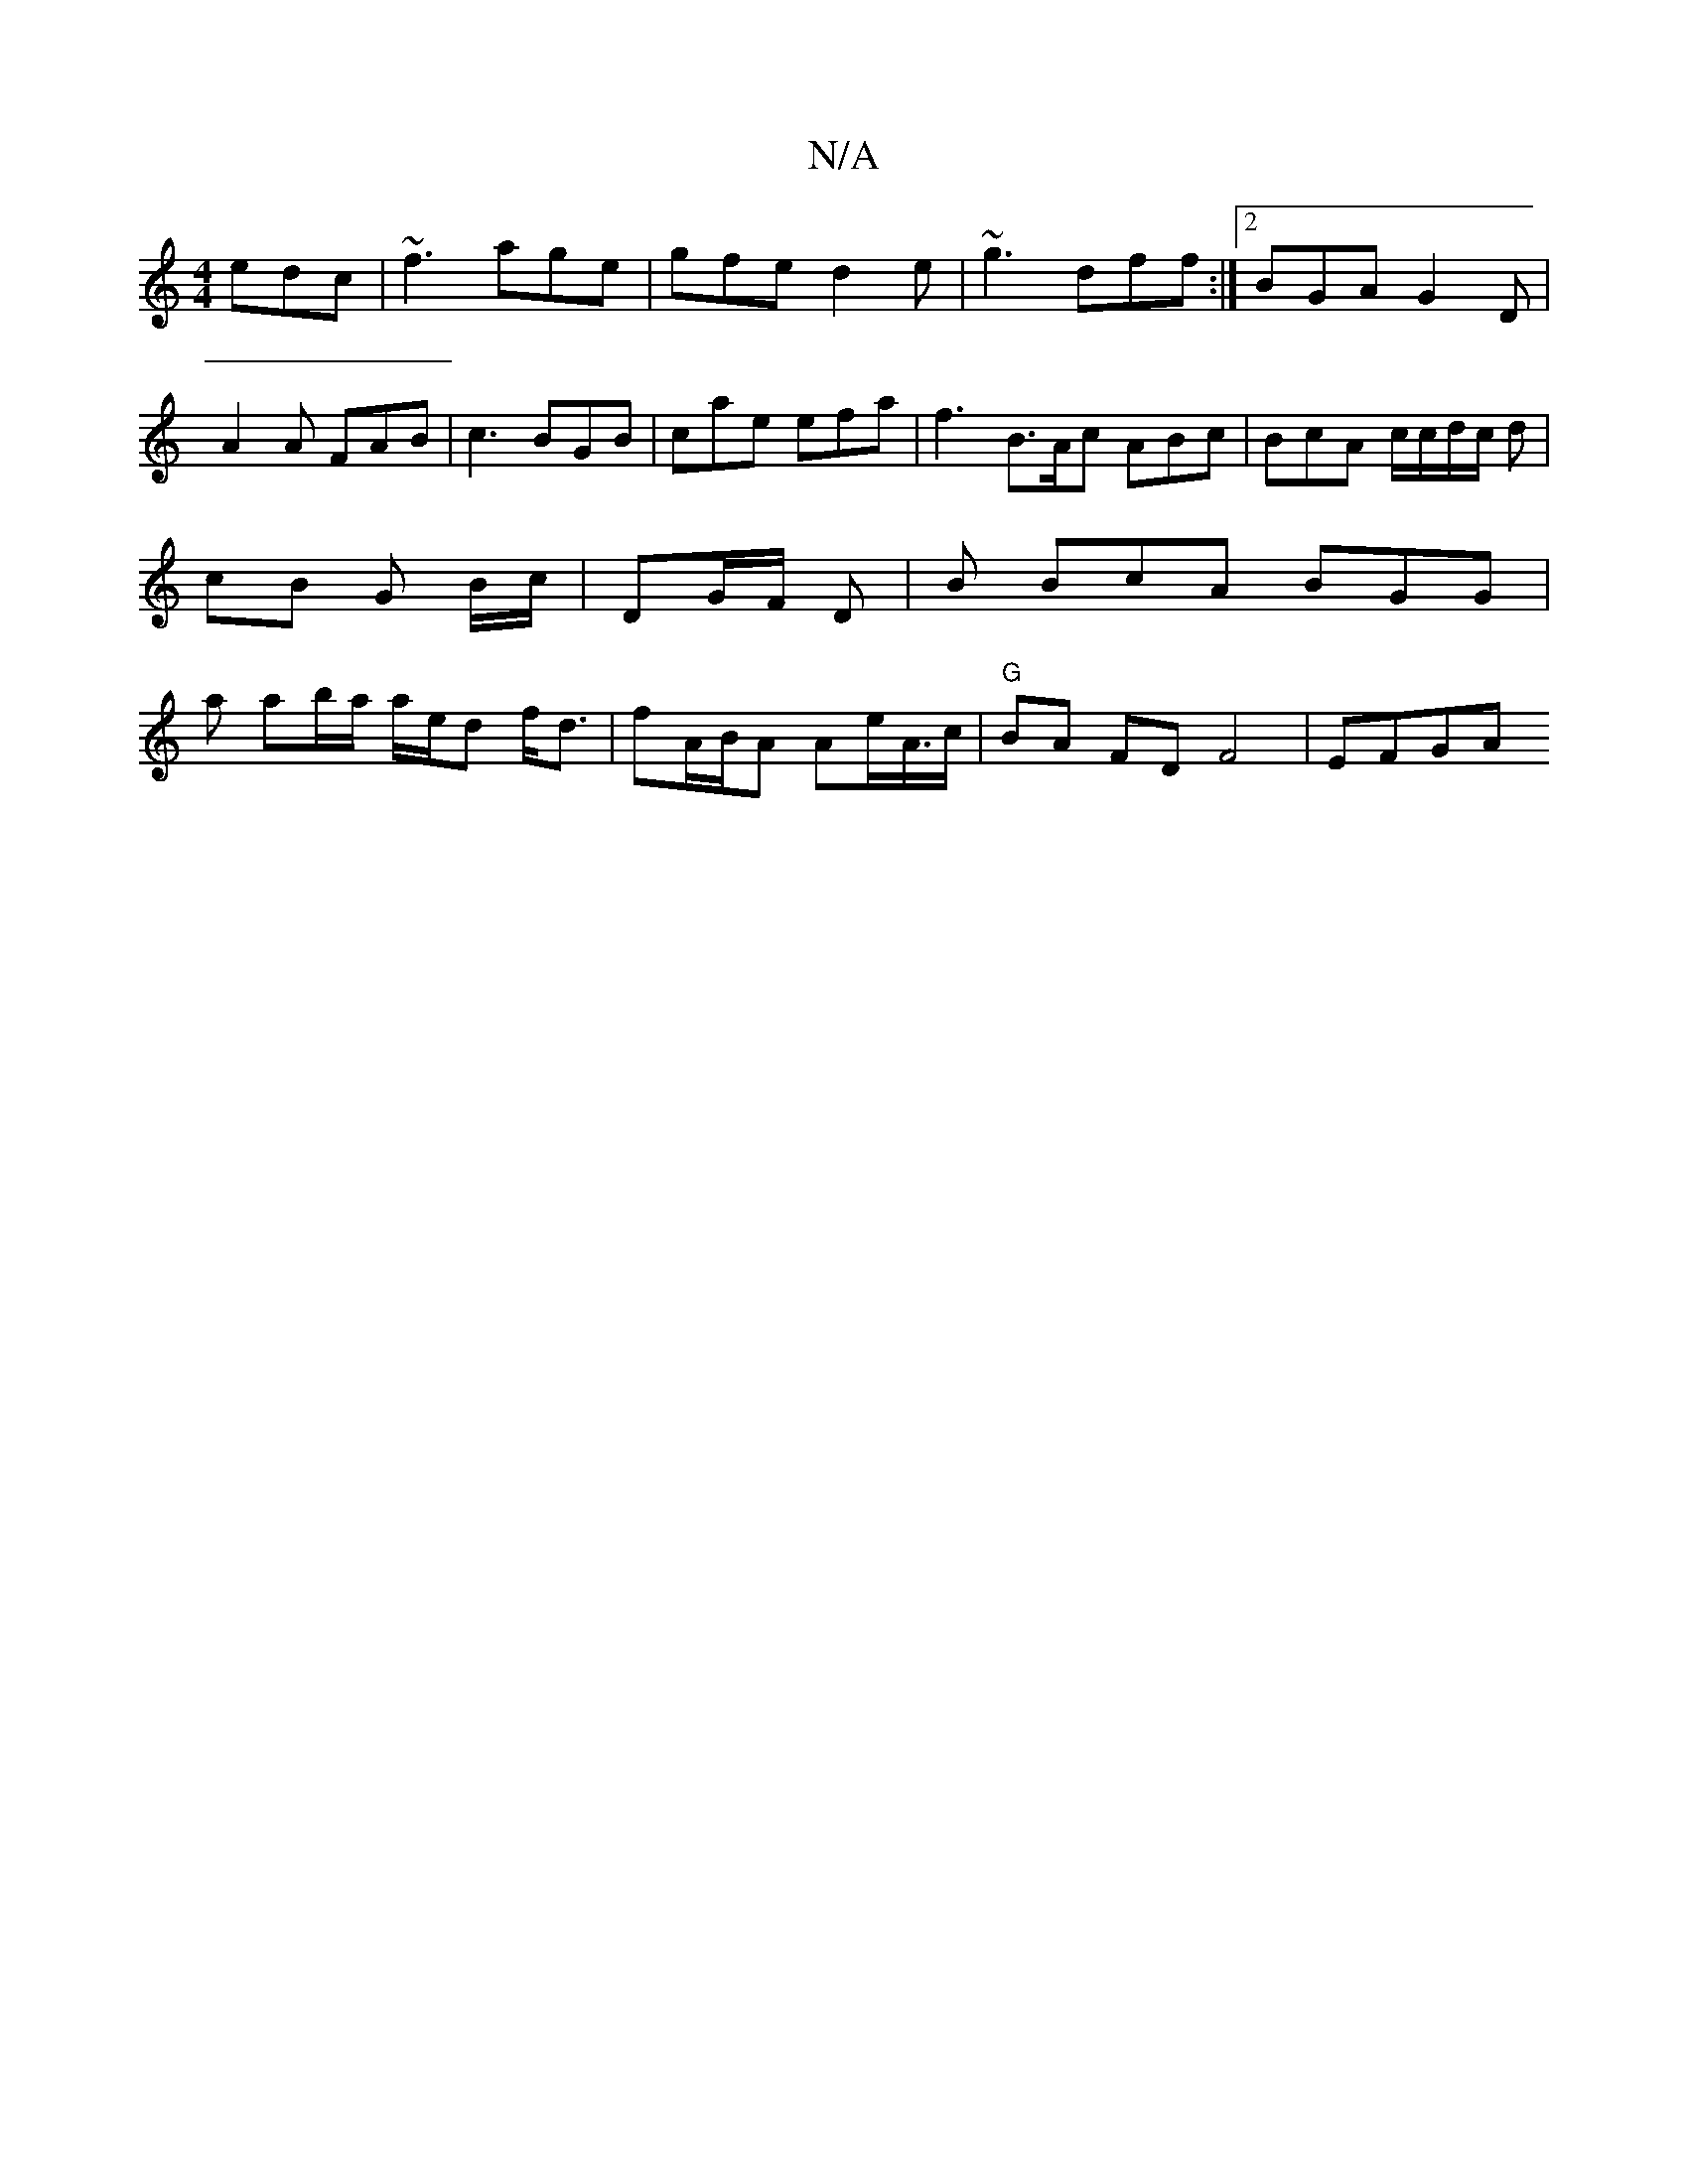 X:1
T:N/A
M:4/4
R:N/A
K:Cmajor
edc | ~f3 age | gfe d2e | ~g3 dff :|2 BGA G2 D | A2A FAB | c3 BGB | cae efa | f3 B>Ac ABc | BcA c/c/d/c/ d | cB G B/c/ | DG/F/ D | B BcA BGG | la ab/a/ a/2e/d f<d | fA/B/A Ae/A/>c | "G"BA FD F4 | EFGA